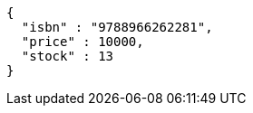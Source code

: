 [source,options="nowrap"]
----
{
  "isbn" : "9788966262281",
  "price" : 10000,
  "stock" : 13
}
----